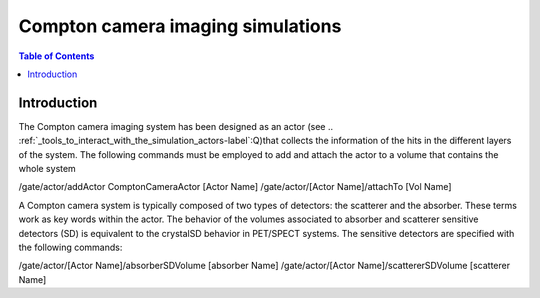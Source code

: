 .. _compton_camera_imaging_simulations-label:

Compton camera imaging simulations
=======================================

.. contents:: Table of Contents
   :depth: 15
   :local:

Introduction
------------

The Compton camera imaging system has been designed as an actor (see .. :ref:`_tools_to_interact_with_the_simulation_actors-label`:Q)that collects the information of the hits in the different layers of the system. The following commands must be employed to add and attach the actor to a volume that contains the whole system

/gate/actor/addActor  ComptonCameraActor      [Actor Name]
/gate/actor/[Actor Name]/attachTo             [Vol Name]            

A Compton camera system is typically composed of two types of detectors: the scatterer and the absorber. These terms work as key words within the actor. The behavior of the  volumes associated to absorber and scatterer sensitive detectors (SD) is equivalent to the crystalSD  behavior  in  PET/SPECT systems. The sensitive detectors are specified with the following commands:

/gate/actor/[Actor Name]/absorberSDVolume      [absorber Name]
/gate/actor/[Actor Name]/scattererSDVolume     [scatterer Name]



